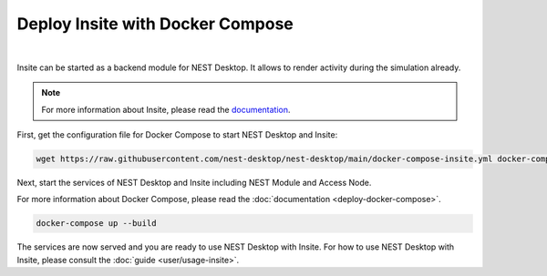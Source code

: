 Deploy Insite with Docker Compose
=================================


.. image:: ../_static/img/logo/docker-compose-logo.png
  :width: 240px
  :alt: Docker Compose

|

Insite can be started as a backend module for NEST Desktop.
It allows to render activity during the simulation already.

.. note::

  For more information about Insite, please read the `documentation <https://vrgrouprwth.github.io/insite/>`__.

First, get the configuration file for Docker Compose to start NEST Desktop and Insite:

.. code-block:: bash

  wget https://raw.githubusercontent.com/nest-desktop/nest-desktop/main/docker-compose-insite.yml docker-compose.yml

Next, start the services of NEST Desktop and Insite including NEST Module and Access Node.

For more information about Docker Compose, please read the :doc:`documentation <deploy-docker-compose>`.

.. code-block:: bash

  docker-compose up --build

The services are now served and you are ready to use NEST Desktop with Insite.
For how to use NEST Desktop with Insite, please consult the :doc:`guide <user/usage-insite>`.
